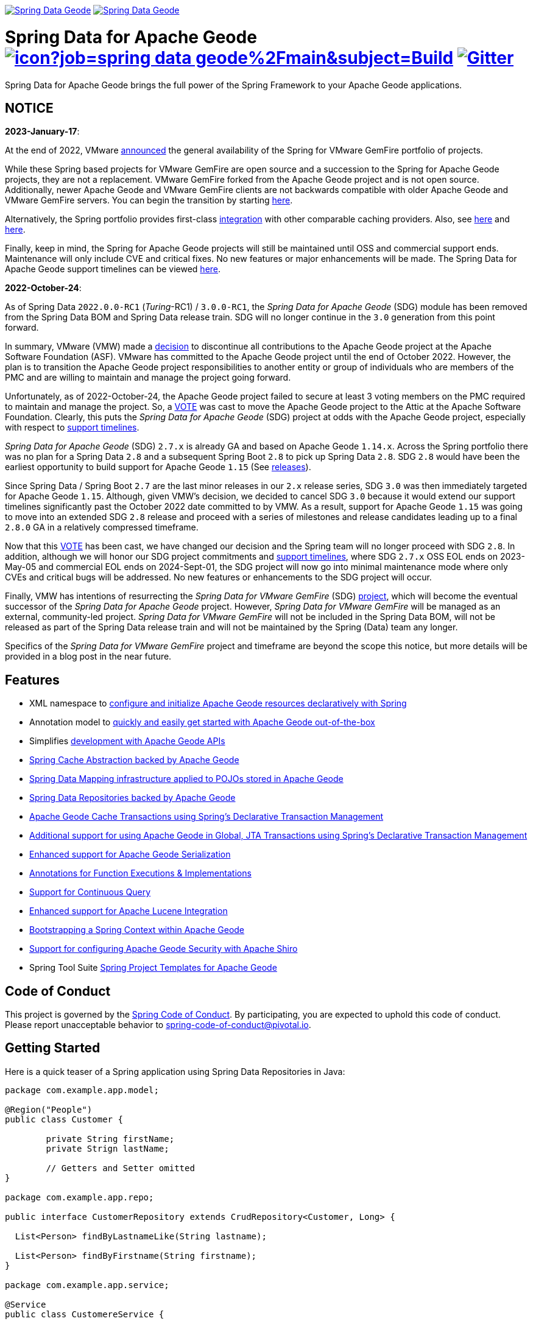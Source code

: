 image:https://spring.io/badges/spring-data-geode/ga.svg[Spring Data Geode,link=https://projects.spring.io/spring-data-geode#quick-start] image:https://spring.io/badges/spring-data-geode/snapshot.svg[Spring Data Geode,link=https://projects.spring.io/spring-data-geode#quick-start]

= Spring Data for Apache Geode image:https://jenkins.spring.io/buildStatus/icon?job=spring-data-geode%2Fmain&subject=Build[link=https://jenkins.spring.io/view/SpringData/job/spring-data-geode/] https://gitter.im/spring-projects/spring-data[image:https://badges.gitter.im/spring-projects/spring-data.svg[Gitter]]

Spring Data for Apache Geode brings the full power of the Spring Framework to your Apache Geode applications.

[[notice]]
== NOTICE

[[notice-2023-january]]
*2023-January-17*:

At the end of 2022, VMware https://tanzu.vmware.com/content/blog/spring-for-vmware-gemfire-is-now-available[announced]
the general availability of the Spring for VMware GemFire portfolio of projects.

While these Spring based projects for VMware GemFire are open source and a succession to the Spring for Apache Geode
projects, they are not a replacement. VMware GemFire forked from the Apache Geode project and is not open source.
Additionally, newer Apache Geode and VMware GemFire clients are not backwards compatible with older Apache Geode
and VMware GemFire servers. You can begin the transition by starting https://docs.vmware.com/en/Spring-Data-for-VMware-GemFire/index.html[here].

Alternatively, the Spring portfolio provides first-class https://docs.spring.io/spring-boot/docs/current/reference/html/io.html#io.caching.provider[integration]
with other comparable caching providers. Also, see https://docs.spring.io/spring-framework/docs/current/reference/html/integration.html#cache-store-configuration[here]
and https://docs.spring.io/spring-framework/docs/current/reference/html/integration.html#cache-plug[here].

Finally, keep in mind, the Spring for Apache Geode projects will still be maintained until OSS and commercial support
ends. Maintenance will only include CVE and critical fixes. No new features or major enhancements will be made.
The Spring Data for Apache Geode support timelines can be viewed https://spring.io/projects/spring-data-geode#support[here].

[[notice-2022-october]]
*2022-October-24*:

As of Spring Data `2022.0.0-RC1` (_Turing_-RC1) / `3.0.0-RC1`, the _Spring Data for Apache Geode_ (SDG) module
has been removed from the Spring Data BOM and Spring Data release train. SDG will no longer continue in
the `3.0` generation from this point forward.

In summary, VMware (VMW) made a https://markmail.org/message/oafksl5iufmqhuyg[decision] to discontinue all contributions
to the Apache Geode project at the Apache Software Foundation (ASF). VMware has committed to the Apache Geode project
until the end of October 2022. However, the plan is to transition the Apache Geode project responsibilities to another
entity or group of individuals who are members of the PMC and are willing to maintain and manage the project going
forward.

Unfortunately, as of 2022-October-24, the Apache Geode project failed to secure at least 3 voting members on the PMC
required to maintain and manage the project. So, a https://markmail.org/message/dfdkfmxcawcl4q7r[VOTE] was cast to move
the Apache Geode project to the Attic at the Apache Software Foundation. Clearly, this puts the _Spring Data for
Apache Geode_ (SDG) project at odds with the Apache Geode project, especially with respect to
https://spring.io/projects/spring-data-geode#support[support timelines].

_Spring Data for Apache Geode_ (SDG) `2.7.x` is already GA and based on Apache Geode `1.14.x`. Across the Spring
portfolio there was no plan for a Spring Data `2.8` and a subsequent Spring Boot `2.8` to pick up Spring Data `2.8`.
SDG `2.8` would have been the earliest opportunity to build support for Apache Geode `1.15`
(See https://geode.apache.org/releases/[releases]).

Since Spring Data / Spring Boot `2.7` are the last minor releases in our `2.x` release series, SDG `3.0` was then
immediately targeted for Apache Geode `1.15`. Although, given VMW's decision, we decided to cancel SDG `3.0` because
it would extend our support timelines significantly past the October 2022 date committed to by VMW. As a result, support
for Apache Geode `1.15` was going to move into an extended SDG `2.8` release and proceed with a series of milestones
and release candidates leading up to a final `2.8.0` GA in a relatively compressed timeframe.

Now that this https://markmail.org/message/dfdkfmxcawcl4q7r[VOTE] has been cast, we have changed our decision
and the Spring team will no longer proceed with SDG `2.8`. In addition, although we will honor our SDG project
commitments and https://spring.io/projects/spring-data-geode#support[support timelines], where SDG `2.7.x` OSS EOL
ends on 2023-May-05 and commercial EOL ends on 2024-Sept-01, the SDG project will now go into minimal maintenance
mode where only CVEs and critical bugs will be addressed. No new features or enhancements to the SDG project will occur.

Finally, VMW has intentions of resurrecting the _Spring Data for VMware GemFire_ (SDG) https://spring.io/projects/spring-data-gemfire[project],
which will become the eventual successor of the _Spring Data for Apache Geode_ project. However, _Spring Data for VMware GemFire_
will be managed as an external, community-led project. _Spring Data for VMware GemFire_ will not be included in
the Spring Data BOM, will not be released as part of the Spring Data release train and will not be maintained by
the Spring (Data) team any longer.

Specifics of the _Spring Data for VMware GemFire_ project and timeframe are beyond the scope this notice, but more
details will be provided in a blog post in the near future.


[[features]]
== Features

* XML namespace to https://docs.spring.io/spring-data-geode/docs/current/reference/html/#bootstrap[configure and initialize Apache Geode resources declaratively with Spring]
* Annotation model to https://docs.spring.io/spring-data/geode/docs/current/reference/html/#bootstrap-annotation-config[quickly and easily get started with Apache Geode out-of-the-box]
* Simplifies https://docs.spring.io/spring-data/geode/docs/current/reference/html/#apis[development with Apache Geode APIs]
* https://docs.spring.io/spring-data/geode/docs/current/reference/html/#apis:spring-cache-abstraction[Spring Cache Abstraction backed by Apache Geode]
* https://docs.spring.io/spring-data/geode/docs/current/reference/html/#mapping[Spring Data Mapping infrastructure applied to POJOs stored in Apache Geode]
* https://docs.spring.io/spring-data/geode/docs/current/reference/html/#gemfire-repositories[Spring Data Repositories backed by Apache Geode]
* https://docs.spring.io/spring-data/geode/docs/current/reference/html/#apis:transaction-management[Apache Geode Cache Transactions using Spring's Declarative Transaction Management]
* https://docs.spring.io/spring-data/geode/docs/current/reference/html/#apis:global-transaction-management[Additional support for using Apache Geode in Global, JTA Transactions using Spring's Declarative Transaction Management]
* https://docs.spring.io/spring-data/geode/docs/current/reference/html/#serialization[Enhanced support for Apache Geode Serialization]
* https://docs.spring.io/spring-data/geode/docs/current/reference/html/#function-annotations[Annotations for Function Executions & Implementations]
* https://docs.spring.io/spring-data/geode/docs/current/reference/html/#apis:continuous-query[Support for Continuous Query]
* https://docs.spring.io/spring-data/geode/docs/current/reference/html/#bootstrap:lucene[Enhanced support for Apache Lucene Integration]
* https://docs.spring.io/spring-data/geode/docs/current/reference/html/#gemfire-bootstrap[Bootstrapping a Spring Context within Apache Geode]
* https://docs.spring.io/spring-data/geode/docs/current/reference/html/#bootstrap-annotation-config-security[Support for configuring Apache Geode Security with Apache Shiro]
* Spring Tool Suite https://docs.spring.io/sts/nan/v310/NewAndNoteworthy.html[Spring Project Templates for Apache Geode]


[[code-of-conduct]]
== Code of Conduct

This project is governed by the https://github.com/spring-projects/.github/blob/e3cc2ff230d8f1dca06535aa6b5a4a23815861d4/CODE_OF_CONDUCT.md[Spring Code of Conduct].
By participating, you are expected to uphold this code of conduct. Please report unacceptable behavior to
spring-code-of-conduct@pivotal.io.


[[getting-started]]
== Getting Started

Here is a quick teaser of a Spring application using Spring Data Repositories in Java:

[source,java]
----
package com.example.app.model;

@Region("People")
public class Customer {

	private String firstName;
	private Strign lastName;

	// Getters and Setter omitted
}

package com.example.app.repo;

public interface CustomerRepository extends CrudRepository<Customer, Long> {

  List<Person> findByLastnameLike(String lastname);

  List<Person> findByFirstname(String firstname);
}

package com.example.app.service;

@Service
public class CustomereService {

  private final CustomerRepository repository;

  public MyService(CustomereService repository) {
    this.repository = repository;
  }

  public void doWork() {

    repository.deleteAll();

    Customer customer = new Customer();
    customer.setFirstname("John");
    customer.setLastname("Blum");

    repository.save(customer);

    List<Customer> lastNameResults = repository.findByLastnameLike("B%");
    List<Customer> firstNameResults = repository.findByFirstname("John");
 }
}
----

Configure an Apache Geode cache and Region (REPLICATE, PARTITION and so on):

[source,xml]
----
<beans xmlns="http://www.springframework.org/schema/beans"
  xmlns:gfe="http://www.springframework.org/schema/gemfire"
	xmlns:gfe-data="http://www.springframework.org/schema/data/gemfire"
  xmlns:xsi="http://www.w3.org/2001/XMLSchema-instance
  xsi:schemaLocation="
    http://www.springframework.org/schema/beans https://www.springframework.org/schema/beans/spring-beans.xsd
    http://www.springframework.org/schema/geode https://www.springframework.org/schema/geode/spring-geode.xsd
	http://www.springframework.org/schema/data/gemfire https://www.springframework.org/schema/data/geode/spring-data-gemfire.xsd">

  <gfe:client-cache/>

  <gfe:client-region id="People" shortcut="LOCAL">

  <bean id="gemfireTemplate" class="org.springframework.data.gemfire.GemfireTemplate" p:region-ref="ExampleRegion"/>
	<gfe-data:repositories base-package="example.app"/>
</beans>
----

=== Maven configuration

Add the Maven dependency:

[source,xml]
----
<dependency>
  <groupId>org.springframework.data</groupId>
  <artifactId>spring-data-geode</artifactId>
  <version>${version}.RELEASE</version>
</dependency>
----

If you'd rather use the latest snapshots of the upcoming major/minor version, use our Maven snapshot repository
and declare the appropriate dependency version:

[source,xml]
----
<dependency>
  <groupId>org.springframework.data</groupId>
  <artifactId>spring-data-geode</artifactId>
  <version>${version}.BUILD-SNAPSHOT</version>
</dependency>

<repository>
  <id>spring-snapshot</id>
  <name>Spring Snapshot Repository</name>
  <url>https://repo.spring.io/snapshot</url>
</repository>
----


[[help]]
== Getting Help

Having trouble with Spring Data? We’d love to help!

* Check the
https://docs.spring.io/spring-data/geode/docs/current/reference/html/[reference documentation], and https://docs.spring.io/spring-data/geode/docs/current/api/[Javadocs].
* Learn the Spring basics – Spring Data builds on Spring Framework, check the https://spring.io[spring.io] web-site for a wealth of reference documentation.
If you are just starting out with Spring, try one of the https://spring.io/guides[guides].
* If you are upgrading, check out the https://docs.spring.io/spring-data/geode/docs/current/changelog.txt[changelog] for "`new and noteworthy`" features.
* Ask a question - we monitor https://stackoverflow.com[stackoverflow.com] for questions tagged with https://stackoverflow.com/tags/spring-data[`spring-data-geode`].
You can also chat with the community on https://gitter.im/spring-projects/spring-data[Gitter].
* Report bugs with Spring Data for Apache Geode at https://github.com/spring-projects/spring-data-geode/issues[github.com/spring-projects/spring-data-geode/issues].


[[issues]]
== Reporting Issues

Spring Data uses GitHub Issues as the issue tracking system to record bugs and feature requests. If you want to raise an issue, please follow the recommendations below:

* Before you log a bug, please search
https://github.com/spring-projects/spring-data-geode/issues[GitHub Issues] to see if someone has already reported the problem.
* If the issue does not already exist, https://github.com/spring-projects/spring-data-geode/issues[create a new issue].
* Please provide as much information as possible with the issue report, we like to know the version of Spring Data that you are using and JVM version.
* If you need to paste code, or include a stack trace use markdown {backtick}{backtick}{backtick} escapes before and after your text.
* If possible try to create a test case or project that reproduces the issue. Attach a link to your code or a compressed file containing your code.


[[building-from-source]]
== Building from Source

You don’t need to build from source to use Spring Data (binaries in https://repo.spring.io[repo.spring.io]), but if you want to try out the latest and greatest, Spring Data can be easily built with the https://github.com/takari/maven-wrapper[maven wrapper].
You also need JDK 1.8.

[source,bash]
----
 $ ./mvnw clean install
----

If you want to build with the regular `mvn` command, you will need https://maven.apache.org/run-maven/index.html[Maven v3.5.0 or above].

_Also see link:CONTRIBUTING.adoc[CONTRIBUTING.adoc] if you wish to submit pull requests, and in particular please sign the https://cla.pivotal.io/sign/spring[Contributor’s Agreement] before your first non-trivial change._


[[building-ref-doc]]
=== Building reference documentation

Building the documentation builds also the project without running tests.

[source,bash]
----
 $ ./mvnw clean install -Pdistribute
----

The generated documentation is available from `target/site/reference/html/index.html`.


[[license]]
== License

Spring Data for Apache Geode is Open Source software released under the https://www.apache.org/licenses/LICENSE-2.0.html[Apache 2.0 license].
